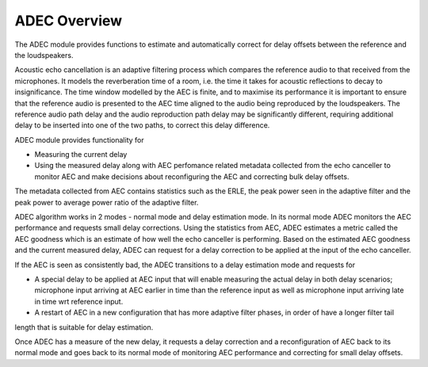 .. _adec_overview:

ADEC Overview
~~~~~~~~~~~~~~

The ADEC module provides functions to estimate and automatically correct for delay offsets between the reference and the
loudspeakers.

Acoustic echo cancellation is an adaptive filtering process which compares the reference audio to that received from the
microphones.  It models the reverberation time of a room, i.e. the time it takes for acoustic reflections to decay to
insignificance. The time window modelled by the AEC is finite, and to maximise its performance it is important to ensure
that the reference audio is presented to the AEC time aligned to the audio being reproduced by the loudspeakers. The
reference audio path delay and the audio reproduction path delay may be significantly different, requiring additional
delay to be inserted into one of the two paths, to correct this delay difference.

ADEC module provides functionality for 

* Measuring the current delay
* Using the measured delay along with AEC perfomance related metadata collected from the echo canceller to monitor AEC and make decisions about reconfiguring the AEC and correcting bulk delay offsets.

The metadata collected from AEC contains statistics such as the ERLE, the peak power seen in the adaptive filter and the
peak power to average power ratio of the adaptive filter.

ADEC algorithm works in 2 modes - normal mode and delay estimation mode.
In its normal mode ADEC monitors the AEC performance and requests small delay corrections. Using the statistics from AEC, ADEC estimates a metric called the
AEC goodness which is an estimate of how well the echo canceller is performing. Based on the estimated AEC goodness and the current measured delay, ADEC can
request for a delay correction to be applied at the input of the echo canceller.

If the AEC is seen as consistently bad, the ADEC transitions to a delay estimation mode and requests for

* A special delay to be applied at AEC input that will enable measuring the actual delay in both delay scenarios; microphone input arriving at AEC earlier in time than the reference input as well as microphone input arriving late in time wrt reference input.
* A restart of AEC in a new configuration that has more adaptive filter phases, in order of have a longer filter tail
length that is suitable for delay estimation.

Once ADEC has a measure of the new delay, it requests a delay correction and a reconfiguration of AEC back to its normal
mode and goes back to its normal mode of monitoring AEC performance and correcting for small delay offsets.


